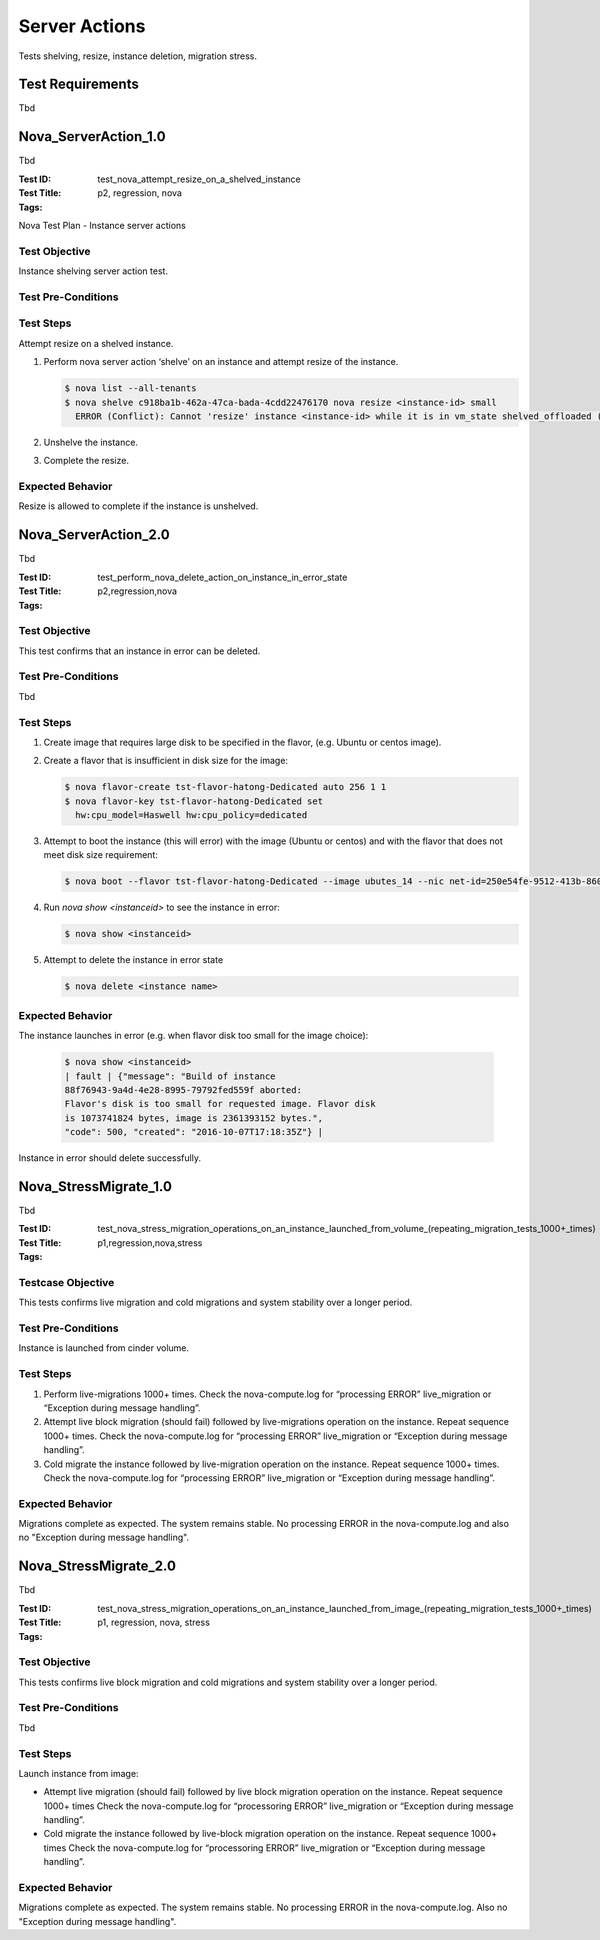 ==============
Server Actions
==============

Tests shelving, resize, instance deletion, migration stress.

-----------------
Test Requirements
-----------------

Tbd

.. contents::
   :local:
   :depth: 1

---------------------
Nova_ServerAction_1.0
---------------------

Tbd

:Test ID: test_nova_attempt_resize_on_a_shelved_instance
:Test Title:
:Tags: p2, regression, nova

Nova Test Plan - Instance server actions

~~~~~~~~~~~~~~
Test Objective
~~~~~~~~~~~~~~

Instance shelving server action test.

~~~~~~~~~~~~~~~~~~~
Test Pre-Conditions
~~~~~~~~~~~~~~~~~~~


~~~~~~~~~~
Test Steps
~~~~~~~~~~

Attempt resize on a shelved instance.

1. Perform nova server action ‘shelve’ on an instance and attempt resize of
   the instance.

   .. code:: sh

     $ nova list --all-tenants
     $ nova shelve c918ba1b-462a-47ca-bada-4cdd22476170	nova resize <instance-id> small
       ERROR (Conflict): Cannot 'resize' instance <instance-id> while it is in vm_state shelved_offloaded (HTTP 409)

2. Unshelve the instance.
3. Complete the resize.

~~~~~~~~~~~~~~~~~
Expected Behavior
~~~~~~~~~~~~~~~~~

Resize is allowed to complete if the instance is unshelved.

---------------------
Nova_ServerAction_2.0
---------------------

Tbd

:Test ID: test_perform_nova_delete_action_on_instance_in_error_state
:Test Title:
:Tags: p2,regression,nova

~~~~~~~~~~~~~~~~~~
Test Objective
~~~~~~~~~~~~~~~~~~

This test confirms that an instance in error can be deleted.

~~~~~~~~~~~~~~~~~~~
Test Pre-Conditions
~~~~~~~~~~~~~~~~~~~

Tbd

~~~~~~~~~~
Test Steps
~~~~~~~~~~

1. Create image that requires large disk to be specified in the flavor, (e.g.
   Ubuntu or centos image).
2. Create a flavor that is insufficient in disk size for the image:

   .. code:: sh

    $ nova flavor-create tst-flavor-hatong-Dedicated auto 256 1 1
    $ nova flavor-key tst-flavor-hatong-Dedicated set
      hw:cpu_model=Haswell hw:cpu_policy=dedicated

3. Attempt to boot the instance (this will error) with the image (Ubuntu or
   centos) and with the flavor that does not meet disk size requirement:

   .. code:: sh

    $ nova boot --flavor tst-flavor-hatong-Dedicated --image ubutes_14 --nic net-id=250e54fe-9512-413b-8609-30481419c4d5 b

4. Run `nova show <instanceid>` to see the instance in error:

   .. code:: sh

    $ nova show <instanceid>

5. Attempt to delete the instance in error state

   .. code:: sh

    $ nova delete <instance name>

~~~~~~~~~~~~~~~~~
Expected Behavior
~~~~~~~~~~~~~~~~~

The instance launches in error (e.g. when flavor disk too small for the image
choice):

   .. code:: sh

    $ nova show <instanceid>
    | fault | {"message": "Build of instance
    88f76943-9a4d-4e28-8995-79792fed559f aborted:
    Flavor's disk is too small for requested image. Flavor disk
    is 1073741824 bytes, image is 2361393152 bytes.",
    "code": 500, "created": "2016-10-07T17:18:35Z"} |

Instance in error should delete successfully.

----------------------
Nova_StressMigrate_1.0
----------------------

Tbd

:Test ID: test_nova_stress_migration_operations_on_an_instance_launched_from_volume_(repeating_migration_tests_1000+_times)
:Test Title:
:Tags: p1,regression,nova,stress

~~~~~~~~~~~~~~~~~~
Testcase Objective
~~~~~~~~~~~~~~~~~~

This tests confirms live migration and cold migrations and system stability
over a longer period.

~~~~~~~~~~~~~~~~~~~
Test Pre-Conditions
~~~~~~~~~~~~~~~~~~~

Instance is launched from cinder volume.

~~~~~~~~~~
Test Steps
~~~~~~~~~~

1. Perform live-migrations 1000+ times. Check the nova-compute.log for
   “processing ERROR” live_migration or “Exception during message handling”.

2. Attempt live block migration (should fail) followed by live-migrations
   operation on the instance. Repeat sequence 1000+ times. Check the
   nova-compute.log for “processing ERROR” live_migration or “Exception during
   message handling”.

3. Cold migrate the instance followed by live-migration operation on the
   instance. Repeat sequence 1000+ times. Check the nova-compute.log for
   “processing ERROR” live_migration or “Exception during message handling”.

~~~~~~~~~~~~~~~~~
Expected Behavior
~~~~~~~~~~~~~~~~~

Migrations complete as expected. The system remains stable. No processing
ERROR in the nova-compute.log and also no "Exception during message
handling".

----------------------
Nova_StressMigrate_2.0
----------------------

Tbd

:Test ID: test_nova_stress_migration_operations_on_an_instance_launched_from_image_(repeating_migration_tests_1000+_times)
:Test Title:
:Tags: p1, regression, nova, stress

~~~~~~~~~~~~~~
Test Objective
~~~~~~~~~~~~~~

This tests confirms live block migration and cold migrations and system
stability over a longer period.

~~~~~~~~~~~~~~~~~~~
Test Pre-Conditions
~~~~~~~~~~~~~~~~~~~

Tbd

~~~~~~~~~~
Test Steps
~~~~~~~~~~

Launch instance from image:

- Attempt live migration (should fail) followed by live block migration
  operation on the instance. Repeat sequence 1000+ times	Check the
  nova-compute.log for “processoring ERROR” live_migration or “Exception during
  message handling”.
- Cold migrate the instance followed by live-block migration operation on the
  instance. Repeat sequence 1000+ times	Check the nova-compute.log for
  “processoring ERROR” live_migration or “Exception during message handling”.

~~~~~~~~~~~~~~~~~
Expected Behavior
~~~~~~~~~~~~~~~~~

Migrations complete as expected. The system remains stable. No processing
ERROR in the nova-compute.log. Also no "Exception during message handling".

